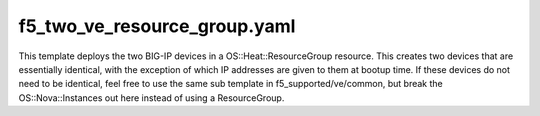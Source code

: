 f5_two_ve_resource_group.yaml
#############################

This template deploys the two BIG-IP devices in a OS::Heat::ResourceGroup resource.
This creates two devices that are essentially identical, with the exception of which IP addresses are given to them at bootup time.
If these devices do not need to be identical, feel free to use the same sub template in f5_supported/ve/common, but break the OS::Nova::Instances out here instead of using a ResourceGroup.
